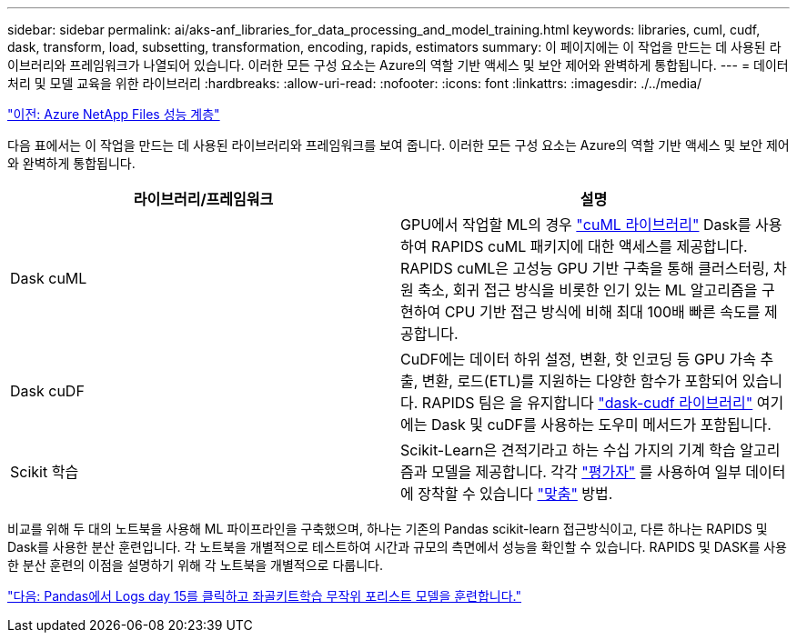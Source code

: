 ---
sidebar: sidebar 
permalink: ai/aks-anf_libraries_for_data_processing_and_model_training.html 
keywords: libraries, cuml, cudf, dask, transform, load, subsetting, transformation, encoding, rapids, estimators 
summary: 이 페이지에는 이 작업을 만드는 데 사용된 라이브러리와 프레임워크가 나열되어 있습니다. 이러한 모든 구성 요소는 Azure의 역할 기반 액세스 및 보안 제어와 완벽하게 통합됩니다. 
---
= 데이터 처리 및 모델 교육을 위한 라이브러리
:hardbreaks:
:allow-uri-read: 
:nofooter: 
:icons: font
:linkattrs: 
:imagesdir: ./../media/


link:aks-anf_azure_netapp_files_performance_tiers.html["이전: Azure NetApp Files 성능 계층"]

다음 표에서는 이 작업을 만드는 데 사용된 라이브러리와 프레임워크를 보여 줍니다. 이러한 모든 구성 요소는 Azure의 역할 기반 액세스 및 보안 제어와 완벽하게 통합됩니다.

|===
| 라이브러리/프레임워크 | 설명 


| Dask cuML | GPU에서 작업할 ML의 경우 https://github.com/rapidsai/cuml/tree/main/python/cuml/dask["cuML 라이브러리"^] Dask를 사용하여 RAPIDS cuML 패키지에 대한 액세스를 제공합니다. RAPIDS cuML은 고성능 GPU 기반 구축을 통해 클러스터링, 차원 축소, 회귀 접근 방식을 비롯한 인기 있는 ML 알고리즘을 구현하여 CPU 기반 접근 방식에 비해 최대 100배 빠른 속도를 제공합니다. 


| Dask cuDF | CuDF에는 데이터 하위 설정, 변환, 핫 인코딩 등 GPU 가속 추출, 변환, 로드(ETL)를 지원하는 다양한 함수가 포함되어 있습니다. RAPIDS 팀은 을 유지합니다 https://github.com/rapidsai/cudf/tree/main/python/dask_cudf["dask-cudf 라이브러리"^] 여기에는 Dask 및 cuDF를 사용하는 도우미 메서드가 포함됩니다. 


| Scikit 학습 | Scikit-Learn은 견적기라고 하는 수십 가지의 기계 학습 알고리즘과 모델을 제공합니다. 각각 https://scikit-learn.org/stable/glossary.html#term-estimators["평가자"^] 를 사용하여 일부 데이터에 장착할 수 있습니다 https://scikit-learn.org/stable/glossary.html#term-fit["맞춤"^] 방법. 
|===
비교를 위해 두 대의 노트북을 사용해 ML 파이프라인을 구축했으며, 하나는 기존의 Pandas scikit-learn 접근방식이고, 다른 하나는 RAPIDS 및 Dask를 사용한 분산 훈련입니다. 각 노트북을 개별적으로 테스트하여 시간과 규모의 측면에서 성능을 확인할 수 있습니다. RAPIDS 및 DASK를 사용한 분산 훈련의 이점을 설명하기 위해 각 노트북을 개별적으로 다룹니다.

link:aks-anf_load_criteo_click_logs_day_15_in_pandas_and_train_a_scikit-learn_random_forest_model.html["다음: Pandas에서 Logs day 15를 클릭하고 좌골키트학습 무작위 포리스트 모델을 훈련합니다."]
